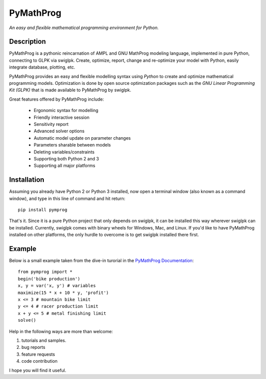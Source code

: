 PyMathProg
==========

*An easy and flexible mathematical programming environment for Python.*

Description
~~~~~~~~~~~

PyMathProg is a pythonic reincarnation of AMPL and GNU MathProg 
modeling language, implemented in pure Python, connecting to GLPK via 
swiglpk. Create, optimize, report, change and re-optimize your model 
with Python, easily integrate database, plotting, etc.

PyMathProg provides an easy and flexible modelling syntax
using *Python* to create and optimize mathematical programming models. 
Optimization is done by open source optimization packages such as
the *GNU Linear Programming Kit (GLPK)* that is made available
to PyMathProg by swiglpk.

Great features offered by PyMathProg include:

    - Ergonomic syntax for modelling 
    - Friendly interactive session
    - Sensitivity report
    - Advanced solver options
    - Automatic model update on parameter changes
    - Parameters sharable between models
    - Deleting variables/constraints
    - Supporting both Python 2 and 3
    - Supporting all major platforms


Installation
~~~~~~~~~~~~

Assuming you already have Python 2 or Python 3 installed, now open a
terminal window (also known as a command window), and type in this 
line of command and hit return::

    pip install pymprog

That's it. Since it is a pure Python project that only depends on swiglpk,
it can be installed this way wherever swiglpk can be installed.
Currently, swiglpk comes with binary wheels for Windows, Mac, and Linux.
If you'd like to have PyMathProg installed on other platforms, 
the only hurdle to overcome is to get swiglpk installed there first.

Example
~~~~~~~

Below is a small example taken from the dive-in turorial
in the `PyMathProg Documentation 
<http://pymprog.sourceforge.net/index.html>`__:

::

  from pymprog import *
  begin('bike production')
  x, y = var('x, y') # variables
  maximize(15 * x + 10 * y, 'profit')
  x <= 3 # mountain bike limit
  y <= 4 # racer production limit
  x + y <= 5 # metal finishing limit
  solve()

Help in the following ways are more than welcome: 
 
1. tutorials and samples. 
2. bug reports 
3. feature requests
4. code contribution 

I hope you will find it useful.

